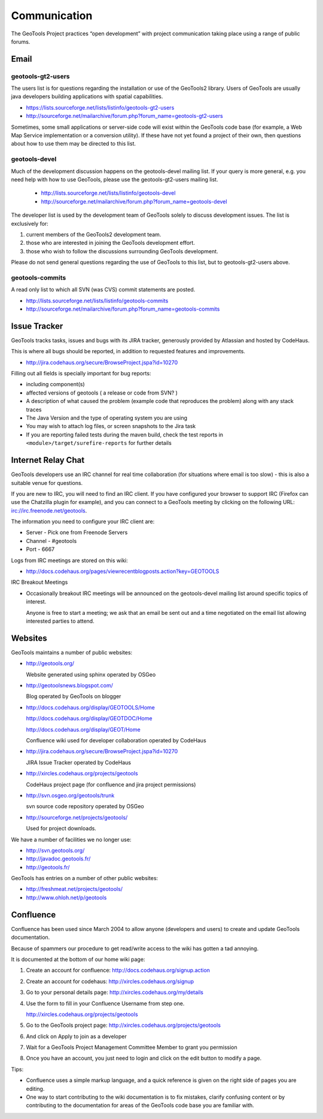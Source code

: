 *************
Communication
*************

The GeoTools Project practices “open development” with project communication taking place using a range of public forums.

Email
-----

geotools-gt2-users
^^^^^^^^^^^^^^^^^^

The users list is for questions regarding the installation or use of the GeoTools2 library. Users of GeoTools are usually java developers building applications with spatial capabilities.

* https://lists.sourceforge.net/lists/listinfo/geotools-gt2-users
* http://sourceforge.net/mailarchive/forum.php?forum_name=geotools-gt2-users

Sometimes, some small applications or server-side code will exist within the GeoTools code base (for example, a Web Map Service implementation or a conversion utility). If these have not yet found a project of their own, then questions about how to use them may be directed to this list.


geotools-devel
^^^^^^^^^^^^^^

Much of the development discussion happens on the geotools-devel mailing list.
If your query is more general, e.g. you need help with how to use GeoTools,
please use the geotools-gt2-users mailing list.

 * http://lists.sourceforge.net/lists/listinfo/geotools-devel
 * http://sourceforge.net/mailarchive/forum.php?forum_name=geotools-devel

The developer list is used by the development team of GeoTools solely to discuss development issues. The list is exclusively for:

1. current members of the GeoTools2 development team.
2. those who are interested in joining the GeoTools development effort.
3. those who wish to follow the discussions surrounding GeoTools development.

Please do not send general questions regarding the use of GeoTools to this list, but to geotools-gt2-users above.

geotools-commits
^^^^^^^^^^^^^^^^

A read only list to which all SVN (was CVS) commit statements are posted.

* http://lists.sourceforge.net/lists/listinfo/geotools-commits
* http://sourceforge.net/mailarchive/forum.php?forum_name=geotools-commits

Issue Tracker
---------------

GeoTools tracks tasks, issues and bugs with its JIRA tracker, generously provided by Atlassian and hosted by CodeHaus.

This is where all bugs should be reported, in addition to requested features and improvements.

* http://jira.codehaus.org/secure/BrowseProject.jspa?id=10270

Filling out all fields is specially important for bug reports:

* including component(s)
* affected versions of geotools ( a release or code from SVN? )
* A description of what caused the problem (example code that reproduces the problem) along with any stack traces
* The Java Version and the type of operating system you are using
* You may wish to attach log files, or screen snapshots to the Jira task
* If you are reporting failed tests during the maven build, check the test reports in
  ``<module>/target/surefire-reports`` for further details

Internet Relay Chat
--------------------

GeoTools developers use an IRC channel for real time collaboration (for situations where email is
too slow) - this is also a suitable venue for questions.

If you are new to IRC, you will need to find an IRC client. If you have configured your browser
to support IRC (Firefox can use the Chatzilla plugin for example), and you can connect to a
GeoTools meeting by clicking on the following URL:
irc://irc.freenode.net/geotools.

The information you need to configure your IRC client are:

* Server - Pick one from Freenode Servers
* Channel - #geotools
* Port - 6667

Logs from IRC meetings are stored on this wiki:

* http://docs.codehaus.org/pages/viewrecentblogposts.action?key=GEOTOOLS

IRC Breakout Meetings

* Occasionally breakout IRC meetings will be announced on the geotools-devel mailing list around
  specific topics of interest.
  
  Anyone is free to start a meeting; we ask that an email be sent out and a time negotiated on the
  email list allowing interested parties to attend.

Websites
--------

GeoTools maintains a number of public websites:

* http://geotools.org/
     Website generated using sphinx operated by OSGeo

* http://geotoolsnews.blogspot.com/   
  Blog operated by GeoTools on blogger

* http://docs.codehaus.org/display/GEOTOOLS/Home
  
  http://docs.codehaus.org/display/GEOTDOC/Home  
  http://docs.codehaus.org/display/GEOT/Home
     Confluence wiki used for developer collaboration operated by CodeHaus

* http://jira.codehaus.org/secure/BrowseProject.jspa?id=10270      JIRA Issue Tracker operated by CodeHaus

* http://xircles.codehaus.org/projects/geotools   
  CodeHaus project page (for confluence and jira project permissions)

* http://svn.osgeo.org/geotools/trunk
  
  svn source code repository operated by OSGeo

* http://sourceforge.net/projects/geotools/   
  Used for project downloads.

We have a number of facilities we no longer use:

* http://svn.geotools.org/ * http://javadoc.geotools.fr/
* http://geotools.fr/

GeoTools has entries on a number of other public websites:

* http://freshmeat.net/projects/geotools/
* http://www.ohloh.net/p/geotools

Confluence
----------

Confluence has been used since March 2004 to allow anyone (developers and users) to create and update GeoTools documentation.

Because of spammers our procedure to get read/write access to the wiki has gotten a tad annoying.

It is documented at the bottom of our home wiki page:

1. Create an account for confluence: http://docs.codehaus.org/signup.action
2. Create an account for codehaus: http://xircles.codehaus.org/signup
3. Go to your personal details page: http://xircles.codehaus.org/my/details
4. Use the form to fill in your Confluence Username from step one.
   
   http://xircles.codehaus.org/projects/geotools

5. Go to the GeoTools project page: http://xircles.codehaus.org/projects/geotools
6. And click on Apply to join as a developer
7. Wait for a GeoTools Project Management Committee Member to grant you permission
8. Once you have an account, you just need to login and click on the edit button to modify a page.

Tips:

* Confluence uses a simple markup language, and a quick reference is given on the right side of
  pages you are editing.
* One way to start contributing to the wiki documentation is to fix mistakes, clarify confusing
  content or by contributing to the documentation for areas of the GeoTools code base you are
  familiar with.